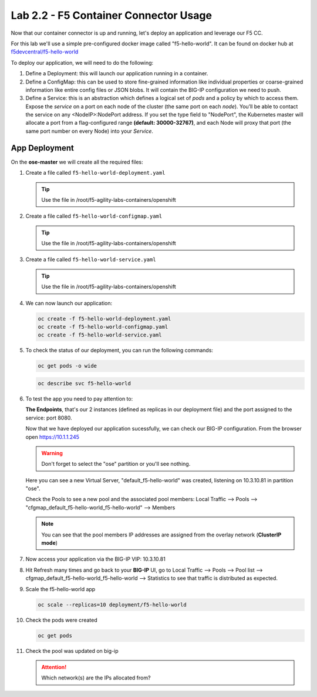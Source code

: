 Lab 2.2 - F5 Container Connector Usage
======================================

Now that our container connector is up and running, let's deploy an
application and leverage our F5 CC.

For this lab we'll use a simple pre-configured docker image called
"f5-hello-world". It can be found on docker hub at
`f5devcentral/f5-hello-world <https://hub.docker.com/r/f5devcentral/f5-hello-world/>`_

To deploy our application, we will need to do the following:

#. Define a Deployment: this will launch our application running in a
   container.
#. Define a ConfigMap: this can be used to store fine-grained information like
   individual properties or coarse-grained information like entire config files
   or JSON blobs. It will contain the BIG-IP configuration we need to push.
#. Define a Service: this is an abstraction which defines a logical set of
   *pods* and a policy by which to access them. Expose the *service* on a port
   on each node of the cluster (the same port on each *node*). You’ll be able
   to contact the service on any <NodeIP>:NodePort address. If you set the type
   field to "NodePort", the Kubernetes master will allocate a port from a
   flag-configured range **(default: 30000-32767)**, and each Node will proxy
   that port (the same port number on every Node) into your *Service*.

App Deployment
--------------

On the **ose-master** we will create all the required files:

#. Create a file called ``f5-hello-world-deployment.yaml``

   .. tip:: Use the file in /root/f5-agility-labs-containers/openshift

   .. literalinclude:: ../../../openshift/f5-hello-world-deployment.yaml
      :language: yaml
      :linenos:
      :emphasize-lines: 2,6,14

#. Create a file called ``f5-hello-world-configmap.yaml``

   .. tip:: Use the file in /root/f5-agility-labs-containers/openshift

   .. literalinclude:: ../../../openshift/f5-hello-world-configmap.yaml
      :language: yaml
      :linenos:
      :emphasize-lines: 2,5,7,9,16,18

#. Create a file called ``f5-hello-world-service.yaml``

   .. tip:: Use the file in /root/f5-agility-labs-containers/openshift

   .. literalinclude:: ../../../openshift/f5-hello-world-service.yaml
      :language: yaml
      :linenos:
      :emphasize-lines: 2,12

#. We can now launch our application:

   .. code-block:: bash

      oc create -f f5-hello-world-deployment.yaml
      oc create -f f5-hello-world-configmap.yaml
      oc create -f f5-hello-world-service.yaml

   .. image:: images/f5-container-connector-launch-app.png
      :align: center

#. To check the status of our deployment, you can run the following commands:

   .. code-block:: bash

      oc get pods -o wide

   .. image:: images/f5-hello-world-pods.png
      :align: center

   .. code-block:: bash

      oc describe svc f5-hello-world
        
   .. image:: images/f5-container-connector-check-app-definition.png
      :align: center

#. To test the app you need to pay attention to: 

   **The Endpoints**, that's our 2 instances (defined as replicas in our
   deployment file) and the port assigned to the service: port 8080.

   Now that we have deployed our application sucessfully, we can check our
   BIG-IP configuration.  From the browser open https://10.1.1.245

   .. warning:: Don't forget to select the "ose" partition or you'll see
      nothing.

   Here you can see a new Virtual Server, "default_f5-hello-world" was created,
   listening on 10.3.10.81 in partition "ose".

   .. image:: images/f5-container-connector-check-app-bigipconfig.png
      :align: center

   Check the Pools to see a new pool and the associated pool members:
   Local Traffic --> Pools --> "cfgmap_default_f5-hello-world_f5-hello-world"
   --> Members

   .. image:: images/f5-container-connector-check-app-bigipconfig2.png
      :align: center

   .. note:: You can see that the pool members IP addresses are assigned from
      the overlay network (**ClusterIP mode**)

#. Now access your application via the BIG-IP VIP: 10.3.10.81

   .. image:: images/f5-container-connector-access-app.png
      :align: center

#. Hit Refresh many times and go back to your **BIG-IP** UI, go to Local
   Traffic --> Pools --> Pool list -->
   cfgmap_default_f5-hello-world_f5-hello-world -->
   Statistics to see that traffic is distributed as expected.

   .. image:: images/f5-container-connector-check-app-bigip-stats.png
      :align: center

#. Scale the f5-hello-world app

   .. code-block:: bash

      oc scale --replicas=10 deployment/f5-hello-world

#. Check the pods were created

   .. code-block:: bash

      oc get pods

   .. image:: images/f5-hello-world-pods-scale10.png
      :align: center

#. Check the pool was updated on big-ip

   .. image:: images/f5-hello-world-pool-scale10.png
        :align: center

   .. attention:: Which network(s) are the IPs allocated from?
